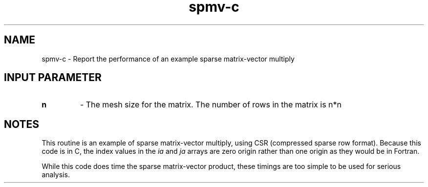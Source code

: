 .TH spmv-c 1 "7/11/2016" " " ""
.SH NAME
spmv-c \-  Report the performance of an example sparse matrix-vector multiply 
.SH INPUT PARAMETER
.PD 0
.TP
.B n 
- The mesh size for the matrix.  The number of rows in the matrix is
n*n
.PD 1

.SH NOTES
This routine is an example of sparse matrix-vector multiply, using
CSR (compressed sparse row format).  Because this code is in C, the
index values in the 
.I ia
and 
.I ja
arrays are zero origin rather than one
origin as they would be in Fortran.

While this code does time the sparse matrix-vector product,
these timings are too simple to be used for serious analysis.

